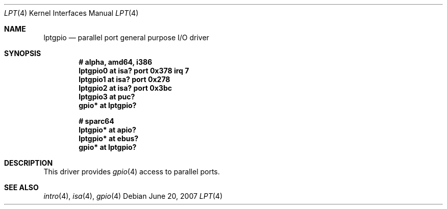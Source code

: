 .\"	$FabBSD$
.\"	$OpenBSD: lpt.4,v 1.7 2007/06/20 17:44:07 kettenis Exp $
.\"
.\" Copyright (c) 1993 Christopher G. Demetriou
.\" All rights reserved.
.\"
.\" Redistribution and use in source and binary forms, with or without
.\" modification, are permitted provided that the following conditions
.\" are met:
.\" 1. Redistributions of source code must retain the above copyright
.\"    notice, this list of conditions and the following disclaimer.
.\" 2. Redistributions in binary form must reproduce the above copyright
.\"    notice, this list of conditions and the following disclaimer in the
.\"    documentation and/or other materials provided with the distribution.
.\" 3. All advertising materials mentioning features or use of this software
.\"    must display the following acknowledgement:
.\"      This product includes software developed by Christopher G. Demetriou.
.\" 3. The name of the author may not be used to endorse or promote products
.\"    derived from this software without specific prior written permission
.\"
.\" THIS SOFTWARE IS PROVIDED BY THE AUTHOR ``AS IS'' AND ANY EXPRESS OR
.\" IMPLIED WARRANTIES, INCLUDING, BUT NOT LIMITED TO, THE IMPLIED WARRANTIES
.\" OF MERCHANTABILITY AND FITNESS FOR A PARTICULAR PURPOSE ARE DISCLAIMED.
.\" IN NO EVENT SHALL THE AUTHOR BE LIABLE FOR ANY DIRECT, INDIRECT,
.\" INCIDENTAL, SPECIAL, EXEMPLARY, OR CONSEQUENTIAL DAMAGES (INCLUDING, BUT
.\" NOT LIMITED TO, PROCUREMENT OF SUBSTITUTE GOODS OR SERVICES; LOSS OF USE,
.\" DATA, OR PROFITS; OR BUSINESS INTERRUPTION) HOWEVER CAUSED AND ON ANY
.\" THEORY OF LIABILITY, WHETHER IN CONTRACT, STRICT LIABILITY, OR TORT
.\" (INCLUDING NEGLIGENCE OR OTHERWISE) ARISING IN ANY WAY OUT OF THE USE OF
.\" THIS SOFTWARE, EVEN IF ADVISED OF THE POSSIBILITY OF SUCH DAMAGE.
.\"
.Dd $Mdocdate: June 20 2007 $
.Dt LPT 4
.Os
.Sh NAME
.Nm lptgpio
.Nd parallel port general purpose I/O driver
.Sh SYNOPSIS
.Cd "# alpha, amd64, i386"
.Cd "lptgpio0 at isa? port 0x378 irq 7"
.Cd "lptgpio1 at isa? port 0x278"
.Cd "lptgpio2 at isa? port 0x3bc"
.Cd "lptgpio3 at puc?"
.Cd "gpio* at lptgpio?"
.Pp
.Cd "# sparc64"
.Cd "lptgpio* at apio?"
.Cd "lptgpio* at ebus?"
.Cd "gpio* at lptgpio?"
.Sh DESCRIPTION
This driver provides
.Xr gpio 4
access to parallel ports.
.Sh SEE ALSO
.Xr intro 4 ,
.Xr isa 4 ,
.Xr gpio 4

